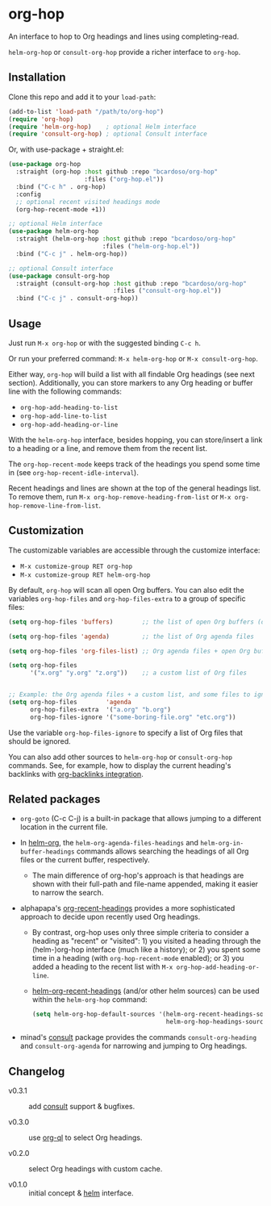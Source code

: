 #+AUTHOR: Bruno Cardoso <cardoso.bc@gmail.com>
#+DATE: 2022-02-01
#+STARTUP: indent content

* org-hop

An interface to hop to Org headings and lines using completing-read.

=helm-org-hop= or =consult-org-hop= provide a richer interface to =org-hop=.

** Installation

Clone this repo and add it to your =load-path=:

#+begin_src emacs-lisp
(add-to-list 'load-path "/path/to/org-hop")
(require 'org-hop)
(require 'helm-org-hop)    ; optional Helm interface
(require 'consult-org-hop) ; optional Consult interface
#+end_src

Or, with use-package + straight.el:

#+begin_src emacs-lisp
(use-package org-hop
  :straight (org-hop :host github :repo "bcardoso/org-hop"
                     :files ("org-hop.el"))
  :bind ("C-c h" . org-hop)
  :config
  ;; optional recent visited headings mode
  (org-hop-recent-mode +1))

;; optional Helm interface
(use-package helm-org-hop
  :straight (helm-org-hop :host github :repo "bcardoso/org-hop"
                          :files ("helm-org-hop.el"))
  :bind ("C-c j" . helm-org-hop))

;; optional Consult interface
(use-package consult-org-hop
  :straight (consult-org-hop :host github :repo "bcardoso/org-hop"
                             :files ("consult-org-hop.el"))
  :bind ("C-c j" . consult-org-hop))
#+end_src


** Usage

Just run =M-x org-hop= or with the suggested binding =C-c h=.

Or run your preferred command: =M-x helm-org-hop= or =M-x consult-org-hop=.

Either way, =org-hop= will build a list with all findable Org headings (see next section). Additionally, you can store markers to any Org heading or buffer line with the following commands:

- =org-hop-add-heading-to-list=
- =org-hop-add-line-to-list=
- =org-hop-add-heading-or-line=

With the =helm-org-hop= interface, besides hopping, you can store/insert a link to a heading or a line, and remove them from the recent list.

The =org-hop-recent-mode= keeps track of the headings you spend some time in (see =org-hop-recent-idle-interval=).

Recent headings and lines are shown at the top of the general headings list. To remove them, run =M-x org-hop-remove-heading-from-list= or =M-x org-hop-remove-line-from-list=.


** Customization

The customizable variables are accessible through the customize interface:

- =M-x customize-group RET org-hop=
- =M-x customize-group RET helm-org-hop=


By default, =org-hop= will scan all open Org buffers. You can also edit the variables =org-hop-files= and =org-hop-files-extra= to a group of specific files:

#+begin_src emacs-lisp
(setq org-hop-files 'buffers)        ;; the list of open Org buffers (default)

(setq org-hop-files 'agenda)         ;; the list of Org agenda files

(setq org-hop-files 'org-files-list) ;; Org agenda files + open Org buffers

(setq org-hop-files
      '("x.org" "y.org" "z.org"))    ;; a custom list of Org files


;; Example: the Org agenda files + a custom list, and some files to ignore
(setq org-hop-files        'agenda
      org-hop-files-extra  '("a.org" "b.org")
      org-hop-files-ignore '("some-boring-file.org" "etc.org"))
#+end_src

Use the variable =org-hop-files-ignore= to specify a list of Org files that should be ignored.

You can also add other sources to =helm-org-hop= or =consult-org-hop= commands. See, for example, how to display the current heading's backlinks with [[https://github.com/bcardoso/org-backlinks#integration][org-backlinks integration]].


** Related packages

- =org-goto= (C-c C-j) is a built-in package that allows jumping to a different location in the current file.

- In [[https://github.com/emacs-helm/helm-org/][helm-org]], the =helm-org-agenda-files-headings= and =helm-org-in-buffer-headings= commands allows searching the headings of all Org files or the current buffer, respectively.

  - The main difference of org-hop's approach is that headings are shown with their full-path and file-name appended, making it easier to narrow the search.

- alphapapa's [[https://github.com/alphapapa/org-recent-headings][org-recent-headings]] provides a more sophisticated approach to decide upon recently used Org headings.

  - By contrast, org-hop uses only three simple criteria to consider a heading as "recent" or "visited": 1) you visited a heading through the (helm-)org-hop interface (much like a history); or 2) you spent some time in a heading (with =org-hop-recent-mode= enabled); or 3) you added a heading to the recent list with =M-x org-hop-add-heading-or-line=.

  - [[https://github.com/alphapapa/org-recent-headings#helm][helm-org-recent-headings]] (and/or other helm sources) can be used within the =helm-org-hop= command:

    #+begin_src emacs-lisp
    (setq helm-org-hop-default-sources '(helm-org-recent-headings-source
                                         helm-org-hop-headings-source))
    #+end_src

- minad's [[https://github.com/minad/consult][consult]] package provides the commands =consult-org-heading= and =consult-org-agenda= for narrowing and jumping to Org headings.


** Changelog

- v0.3.1 :: add [[https://github.com/minad/consult/][consult]] support & bugfixes.

- v0.3.0 :: use [[https://github.com/alphapapa/org-ql][org-ql]] to select Org headings.

- v0.2.0 :: select Org headings with custom cache.

- v0.1.0 :: initial concept & [[https://github.com/emacs-helm/helm][helm]] interface.
